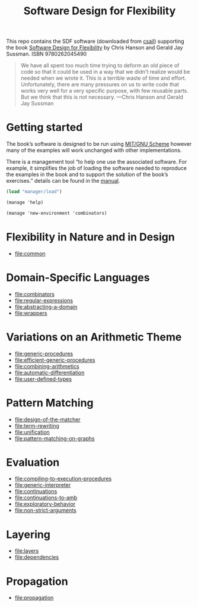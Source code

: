 # -*- mode: org; coding: utf-8; -*-
#+title: Software Design for Flexibility

This repo contains the SDF software (downloaded from [[http://groups.csail.mit.edu/mac/users/gjs/sdf.tgz][csail]]) supporting the book [[https://mitpress.mit.edu/books/software-design-flexibility][Software Design for Flexibility]] by Chris Hanson and Gerald Jay Sussman. ISBN 9780262045490

#+begin_quote
We have all spent too much time trying to deform an old piece of code so that it could be used in a way that we didn't realize would be needed when we wrote it. This is a terrible waste of time and effort. Unfortunately, there are many pressures on us to write code that works very well for a very specific purpose, with few reusable parts. But we think that this is not necessary.
—Chris Hanson and Gerald Jay Sussman
#+end_quote

* Getting started

The book’s software is designed to be run using  [[https://www.gnu.org/software/mit-scheme/][MIT/GNU Scheme]] however many of the examples will work unchanged with other implementations.

There is a management tool “to help one use the associated software. For example, it simplifies the job of loading the software needed to reproduce the examples in the book and to support the solution of the book’s exercises.” details can be found in the [[pdf:manager/software-manager.pdf][manual]].

#+begin_src scheme
(load "manager/load")
#+end_src

#+BEGIN_SRC scheme
(manage 'help)
#+END_SRC

#+begin_src scheme
(manage 'new-environment 'combinators)
#+end_src

* Flexibility in Nature and in Design
  - file:common
* Domain-Specific Languages
  - file:combinators
  - file:regular-expressions
  - file:abstracting-a-domain
  - file:wrappers
* Variations on an Arithmetic Theme
  - file:generic-procedures
  - file:efficient-generic-procedures
  - file:combining-arithmetics
  - file:automatic-differentiation
  - file:user-defined-types
* Pattern Matching
  - file:design-of-the-matcher
  - file:term-rewriting
  - file:unification
  - file:pattern-matching-on-graphs
* Evaluation
  - file:compiling-to-execution-procedures
  - file:generic-interpreter
  - file:continuations
  - file:continuations-to-amb
  - file:exploratory-behavior
  - file:non-strict-arguments
* Layering
  - file:layers
  - file:dependencies
* Propagation
  - file:propagation
